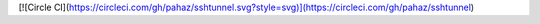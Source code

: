 [![Circle CI](https://circleci.com/gh/pahaz/sshtunnel.svg?style=svg)](https://circleci.com/gh/pahaz/sshtunnel)


